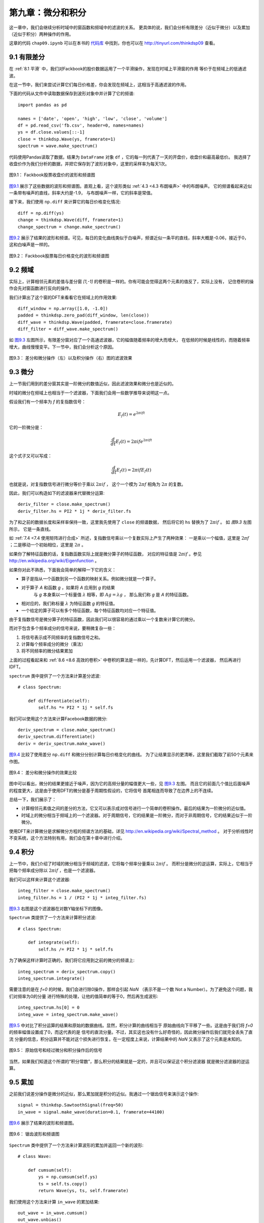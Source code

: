 第九章：微分和积分
========================

这一章中，我们会继续分析时域中的窗函数和频域中的滤波的关系。
更具体的说，我们会分析有限差分（近似于微分）以及累加（近似于积分）两种操作的作用。

这章的代码 ``chap09.ipynb`` 可以在本书的 `代码库`_ 中找到，你也可以在 http://tinyurl.com/thinkdsp09 查看。

.. _代码库: https://github.com/AllenDowney/ThinkDSP

9.1 有限差分
---------------

在 :ref:`8.1 平滑` 中，我们对Fackbook的股价数据运用了一个平滑操作，发现在时域上平滑窗的作用
等价于在频域上的低通滤波。

在这一节中，我们来尝试计算它们每日价格差，你会发现在频域上，这相当于高通滤波的作用。

下面的代码从文件中读取数据保存到波形对象中并计算了它的频谱::

    import pandas as pd

    names = ['date', 'open', 'high', 'low', 'close', 'volume']
    df = pd.read_csv('fb.csv', header=0, names=names)
    ys = df.close.values[::-1]
    close = thinkdsp.Wave(ys, framerate=1)
    spectrum = wave.make_spectrum()

代码使用Pandas读取了数据，结果为 ``DataFrame`` 对象 ``df`` ，它的每一列代表了一天的开盘价，收盘价和最高最低价。
我选择了收盘价作为我们分析的数据，并把它保存到了波形对象中，这里的采样率为每天1次。

.. _图9.1:

.. figure:: images/thinkdsp048.png
    :alt: Daily closing price of Facebook and the spectrum of this time series
    :align: center

    图9.1： Fackbook股票收盘价的波形和频谱图

`图9.1`_ 展示了这些数据的波形和频谱图。直观上看，这个波形类似 :ref:`4.3 <4.3 布朗噪声>` 中的布朗噪声。
它的频谱看起来近似一条带有噪声的直线，斜率大约是-1.9， 与布朗噪声一样，它的斜率是常值。

接下来，我们使用 ``np.diff`` 来计算它的每日价格变化情况::

    diff = np.diff(ys)
    change = thinkdsp.Wave(diff, framerate=1)
    change_spectrum = change.make_spectrum()

`图9.2`_ 展示了结果的波形和频谱。可见，每日的变化曲线类似于白噪声，频谱近似一条平的直线，斜率大概是-0.06，接近于0，
这和白噪声是一样的。

.. _图9.2:

.. figure:: images/thinkdsp049.png
    :alt: Daily price change of Facebook and the spectrum of this time series
    :align: center

    图9.2： Fackbook股票每日价格变化的波形和频谱图

9.2 频域
--------------

实际上，计算相邻元素的差值与差分窗 *[1,-1]* 的卷积是一样的。你有可能会觉得这两个元素的值反了，实际上没有，
记住卷积的操作会先对窗函数进行反向的操作。

我们计算出了这个窗的DFT来看看它在频域上的作用效果::

    diff_window = np.array([1.0, -1.0])
    padded = thinkdsp.zero_pad(diff_window, len(close))
    diff_wave = thinkdsp.Wave(padded, framerate=close.framerate)
    diff_filter = diff_wave.make_spectrum()

如 `图9.3`_ 左图所示，有限差分窗对应了一个高通滤波器，它的幅值随着频率的增大而增大，
在低频的时候是线性的，而随着频率增大，曲线慢慢变平。下一节中，我们会分析这个原因。

.. _图9.3:

.. figure:: images/thinkdsp050.png
    :alt: Filters corresponding to the diff and differentiate operators (left) 
        and integration operator (right, log-y scale)
    :align: center

    图9.3： 差分和微分操作（左）以及积分操作（右）图的滤波效果

9.3 微分
-------------

上一节我们用到的差分窗其实是一阶微分的数值近似，因此滤波效果和微分也是近似的。

时域的微分在频域上也相当于一个滤波器，下面我们会用一些数学推导来说明这一点。

假设我们有一个频率为 *f* 的复指数信号：

.. math::

    {E_f}(t) = {e^{2\pi ift}}

它的一阶微分是：

.. math::

    \frac{d}{{dt}}{E_f}(t) = 2\pi if{e^{2\pi ift}}

这个式子又可以写成：

.. math::

    \frac{d}{{dt}}{E_f}(t) = 2\pi if{E_f}(t)

也就是说，对复指数信号进行微分等价于乘以 :math:`2\pi if` ，
这个一个模为 :math:`2\pi f` 相角为 :math:`2\pi` 的复数。

因此，我们可以构造如下的滤波器来代替微分运算::

    deriv_filter = close.make_spectrum()
    deriv_filter.hs = PI2 * 1j * deriv_filter.fs

为了和之前的数据长度和采样率保持一致，这里我先使用了 ``close`` 的频谱数据，
然后将它的 ``hs`` 替换为了  :math:`2\pi if` 。 如 `图9.3` 左图所示，
它是一条直线。

如 :ref:`7.4 <7.4 使用矩阵进行合成>` 所述，复指数信号乘以一个复数实际上产生了两种效果：
一是乘以一个幅值，这里是  :math:`2\pi f` ；二是移动一个初始相位，这里是  :math:`2\pi` 。

如果你了解特征函数的话，复指数函数实际上就是微分算子的特征函数，
对应的特征值是  :math:`2\pi if` 。参见 http://en.wikipedia.org/wiki/Eigenfunction 。

如果你对此不熟悉，下面我会简单的解释一下它的含义：

* 算子是指从一个函数到另一个函数的映射关系。例如微分就是一个算子。

* 对于算子 *A* 和函数 *g* ，如果将 *A* 应用到 *g* 的结果
    与 *g* 本身乘以一个标量值 :math:`\lambda` 相等，即 :math:`Ag = \lambda g` ，
    那么我们称 *g* 是 *A* 的特征函数。

* 相对应的，我们称标量 :math:`\lambda` 为特征函数 *g* 的特征值。

* 一个给定的算子可以有多个特征函数，每个特征函数均对应一个特征值。

由于复指数信号是微分算子的特征函数，因此我们可以很容易的通过乘以一个复数来计算它的微分。

而对于包含多个频率成分的信号来说，要稍微复杂一些：

1. 将信号表示成不同频率的复指数信号之和。

2. 计算每个频率成分的微分（乘法）

3. 将不同频率的微分结果累加

上面的过程看起来和 :ref:`8.6 <8.6 高效的卷积>` 中卷积的算法是一样的，先计算DFT，然后运用一个滤波器，
然后再进行IDFT。

``spectrum`` 类中提供了一个方法来计算差分滤波::

    # class Spectrum:

        def differentiate(self):
            self.hs *= PI2 * 1j * self.fs

我们可以使用这个方法来计算Facebook数据的微分::

    deriv_spectrum = close.make_spectrum()
    deriv_spectrum.differentiate()
    deriv = deriv_spectrum.make_wave()

`图9.4`_ 比较了使用差分 ``np.diff`` 和微分分别计算每日价格变化的曲线。
为了让结果显示的更清晰，这里我们截取了前50个元素来作图。

.. _图9.4:

.. figure:: images/thinkdsp051.png
    :alt: Comparison of daily price changes computed by np.diff 
        and by applying the differentiation filter.
    :align: center

    图9.4： 差分和微分操作的效果比较

图中可以看出，微分的结果更接近于噪声，因为它的高频分量的幅值更大一些，见 `图9.3`_ 左图。
而且它的前面几个值比后面噪声的程度更大，这是由于使用DFT的微分是基于周期性假设的，它将信号
首尾相连而导致了在边界上的不连续。

总结一下，我们展示了：

* 计算相邻元素值之间的差分的方法，它又可以表示成对信号进行一个简单的卷积操作。最后的结果为一阶微分的近似值。

* 时域上的微分相当于频域上的一个滤波器。对于周期信号，它的结果是一阶微分，而对于非周期信号，它的结果近似于一阶微分。

使用DFT来计算微分是求解微分方程的频谱方法的基础，详见 http://en.wikipedia.org/wiki/Spectral_method 。
对于分析线性时不变系统，这个方法特别有用，我们会在第十章中进行介绍。

9.4 积分
--------------

上一节中，我们介绍了时域的微分相当于频域的滤波，它将每个频率分量乘以 :math:`2\pi if` 。
而积分是微分的逆运算，实际上，它相当于把每个频率成分除以 :math:`2\pi if` ，也是一个滤波器。

我们可以这样来计算这个滤波器::

    integ_filter = close.make_spectrum()
    integ_filter.hs = 1 / (PI2 * 1j * integ_filter.fs)

`图9.3`_ 右图是这个滤波器在对数Y轴坐标下的图像。

``Spectrum`` 类提供了一个方法来计算积分滤波::

    # class Spectrum:

        def integrate(self):
            self.hs /= PI2 * 1j * self.fs

为了确保这样计算时正确的，我们将它应用到之前的微分的频谱上::

    integ_spectrum = deriv_spectrum.copy()
    integ_spectrum.integrate()

需要注意的是在 *f=0* 的时候，我们会进行除0操作，那样会引起 *NaN* 
（表示不是一个数 Not a Number）。为了避免这个问题，我们对频率为0的分量
进行特殊的处理，让他的值简单的等于0，然后再生成波形::

    integ_spectrum.hs[0] = 0
    integ_wave = integ_spectrum.make_wave()

`图9.5`_ 中对比了积分运算的结果和原始的数据曲线。显然，积分计算的曲线相当于
原始曲线向下平移了一些。这是由于我们将 *f=0* 的频率幅值设置成了0，而这代表的是
信号的直流分量。不过，其实这也没有什么好奇怪的，因此微分操作后我们就完全丢失了直流
分量的信息，积分运算并不能对这个损失进行恢复。在一定程度上来说，计算结果中的 *NaN*
又表示了这个元素是未知的。

.. _图9.5:

.. figure:: images/thinkdsp052.png
    :alt: Comparison of the original time series and the integrated derivative
    :align: center

    图9.5： 原始信号和经过微分和积分操作后的信号

当然，如果我们知道这个所谓的“积分常数”，那么积分的结果就是一定的，并且可以保证这个积分滤波器
就是微分滤波器的逆运算。

9.5 累加
---------------

之前我们说差分操作是微分的近似，那么累加就是积分的近似。我通过一个锯齿信号来演示这个操作::

    signal = thinkdsp.SawtoothSignal(freq=50)
    in_wave = signal.make_wave(duration=0.1, framerate=44100)

`图9.6`_ 展示了结果的波形和频谱图。

.. _图9.6:

.. figure:: images/thinkdsp053.png
    :alt: A sawtooth wave and its spectrum
    :align: center

    图9.6： 锯齿波形和频谱图

``Spectrum`` 类中提供了一个方法来计算波形的累加并返回一个新的波形::

    # class Wave:

        def cumsum(self):
            ys = np.cumsum(self.ys)
            ts = self.ts.copy()
            return Wave(ys, ts, self.framerate)

我们使用这个方法来计算 ``in_wave`` 的累加结果::

    out_wave = in_wave.cumsum()
    out_wave.unbias()

`图9.7`_ 展示了结果的波形和频谱图。如果你认真的完成了第二章后面的练习的话，你就会发现这个波形
与抛物线信号很像。

.. _图9.7:

.. figure:: images/thinkdsp054.png
    :alt: A parabolic wave and its spectrum
    :align: center

    图9.7： 抛物线波形和频谱图

抛物线信号的频谱和锯齿信号的频谱相比，幅值的衰减要快很多。第二章中，我们知道锯齿信号的幅值是按照
*1/f* 的规律衰减的，由于累加操作是积分的近似，而积分滤波的效果也相当于按 *1/f* 的规律衰减。
因此累加操作后，幅值就近似按照 :math:`1/{f^2}` 衰减了，这和抛物线信号是一致的。

我们可以这样来计算累加操作所对应的滤波器::

    cumsum_filter = diff_filter.copy()
    cumsum_filter.hs = 1 / cumsum_filter.hs

由于 ``cumsum`` 是 ``diff`` 的逆运算，因此我们将 ``diff_filter`` 的所有值均设置为它的倒数。
`图9.8`_ 对比了累加和积分的频谱响应图。可见累加确实是积分的近似，只是在高频的时候积分滤波器衰减的
稍微要快一些。

.. _图9.8:

.. figure:: images/thinkdsp055.png
    :alt: Filters corresponding to cumulative sum and integration
    :align: center

    图9.8： 累加和积分滤波的频率响应对比图

为了确保这个滤波器确实和累加操作是一样的效果，我们计算了 ``in_wave`` 和 ``out_wave`` 的频谱比例并进行了对比::

    in_spectrum = in_wave.make_spectrum()
    out_spectrum = out_wave.make_spectrum()
    ratio_spectrum = out_spectrum.ratio(in_spectrum, thresh=1)

上面的 ``ratio`` 方法如下::

    def ratio(self, denom, thresh=1):
        ratio_spectrum = self.copy()
        ratio_spectrum.hs /= denom.hs
        ratio_spectrum.hs[denom.amps < thresh] = np.nan
        return ratio_spectrum

因为当 ``denom.amps`` 很小的时候，相除的结果没太大意义，我们将它直接设置为了 *NaN* 。

`图9.9`_ 中展示了它们的对比结果，可见，它们几乎是一样的。因此，我们可以确信差分滤波器的倒数
就是累加滤波器。

.. _图9.9:

.. figure:: images/thinkdsp056.png
    :alt: Filter corresponding to cumulative sum and actual ratios of the before-and-after spectrums
    :align: center

    图9.9： 累加滤波器的频率响应与累加运算前后频谱比例的对比图

最后，我们来验证卷积定理同样适用于积分滤波器::

    out_wave2 = (in_spectrum * cumsum_filter).make_wave()

结果 ``out_wave2`` 在浮点数精度误差内与我们通过 ``cumsum`` 计算出的 ``out_wave`` 是一样的，
所以卷积定理在这里也是适用的。
需要注意的是，这样的验证方法仅仅适用于周期信号。




